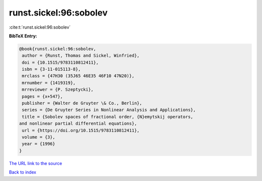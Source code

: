 runst.sickel:96:sobolev
=======================

:cite:t:`runst.sickel:96:sobolev`

**BibTeX Entry:**

.. code-block:: bibtex

   @book{runst.sickel:96:sobolev,
    author = {Runst, Thomas and Sickel, Winfried},
    doi = {10.1515/9783110812411},
    isbn = {3-11-015113-8},
    mrclass = {47H30 (35J65 46E35 46F10 47N20)},
    mrnumber = {1419319},
    mrreviewer = {P. Szeptycki},
    pages = {x+547},
    publisher = {Walter de Gruyter \& Co., Berlin},
    series = {De Gruyter Series in Nonlinear Analysis and Applications},
    title = {Sobolev spaces of fractional order, {N}emytskij operators,
   and nonlinear partial differential equations},
    url = {https://doi.org/10.1515/9783110812411},
    volume = {3},
    year = {1996}
   }
`The URL link to the source <ttps://doi.org/10.1515/9783110812411}>`_


`Back to index <../By-Cite-Keys.html>`_
